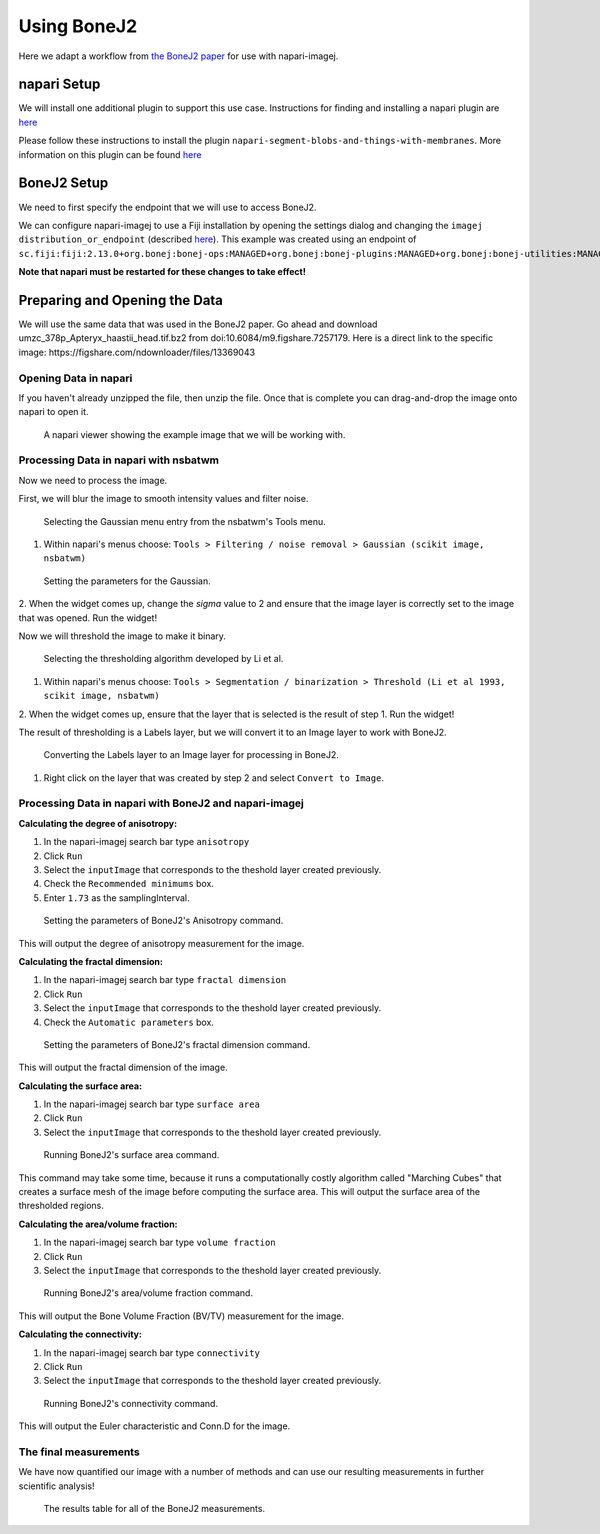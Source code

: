 Using BoneJ2
========================================

Here we adapt a workflow from `the BoneJ2 paper <https://wellcomeopenresearch.org/articles/6-37>`_ for use with napari-imagej.

napari Setup
------------

We will install one additional plugin to support this use case. Instructions for finding and installing a napari plugin are `here <https://napari.org/stable/plugins/find_and_install_plugin.html>`_

Please follow these instructions to install the plugin ``napari-segment-blobs-and-things-with-membranes``. More information
on this plugin can be found `here <https://github.com/haesleinhuepf/napari-segment-blobs-and-things-with-membranes>`_

BoneJ2 Setup
------------

We need to first specify the endpoint that we will use to access BoneJ2.

We can configure napari-imagej to use a Fiji installation by opening the settings dialog and changing the ``imagej distribution_or_endpoint`` (described `here <../Configuration.html#imagej-directory-or-endpoint>`_). This example was created using an endpoint of ``sc.fiji:fiji:2.13.0+org.bonej:bonej-ops:MANAGED+org.bonej:bonej-plugins:MANAGED+org.bonej:bonej-utilities:MANAGED``.

**Note that napari must be restarted for these changes to take effect!**

Preparing and Opening the Data
------------------------------

We will use the same data that was used in the BoneJ2 paper. Go ahead and download umzc_378p_Apteryx_haastii_head.tif.bz2 from doi:10.6084/m9.figshare.7257179. Here is a direct link to the specific image: https://figshare.com/ndownloader/files/13369043

Opening Data in napari
^^^^^^^^^^^^^^^^^^^^^^

If you haven't already unzipped the file, then unzip the file. Once that is complete you can drag-and-drop the image onto napari to open it.

.. figure:: https://media.imagej.net/napari-imagej/bonej2_open_data.png

            A napari viewer showing the example image that we will be working with.

Processing Data in napari with nsbatwm
^^^^^^^^^^^^^^^^^^^^^^^^^^^^^^^^^^^^^^

Now we need to process the image.

First, we will blur the image to smooth intensity values and filter noise.

.. figure:: https://media.imagej.net/napari-imagej/bonej2_select_gaussian.png

            Selecting the Gaussian menu entry from the nsbatwm's Tools menu.

1. Within napari's menus choose: ``Tools > Filtering / noise removal > Gaussian (scikit image, nsbatwm)``

.. figure:: https://media.imagej.net/napari-imagej/bonej2_gaussian_parameter.png

            Setting the parameters for the Gaussian.

2. When the widget comes up, change the `sigma` value to 2 and ensure that the image layer is correctly set to the image that was opened.
Run the widget!

Now we will threshold the image to make it binary.

.. figure:: https://media.imagej.net/napari-imagej/bonej2_select_threshold.png

            Selecting the thresholding algorithm developed by Li et al.
   
1. Within napari's menus choose: ``Tools > Segmentation / binarization > Threshold (Li et al 1993, scikit image, nsbatwm)``

2. When the widget comes up, ensure that the layer that is selected is the result of step 1.
Run the widget!

The result of thresholding is a Labels layer, but we will convert it to an Image layer to work with BoneJ2.

.. figure:: https://media.imagej.net/napari-imagej/bonej2_convert_to_image.png

            Converting the Labels layer to an Image layer for processing in BoneJ2.
   
1. Right click on the layer that was created by step 2 and select ``Convert to Image``.

Processing Data in napari with BoneJ2 and napari-imagej
^^^^^^^^^^^^^^^^^^^^^^^^^^^^^^^^^^^^^^^^^^^^^^^^^^^^^^^

**Calculating the degree of anisotropy:**

1. In the napari-imagej search bar type ``anisotropy``

2. Click ``Run``

3. Select the ``inputImage`` that corresponds to the theshold layer created previously.

4. Check the ``Recommended minimums`` box.
   
5. Enter ``1.73`` as the samplingInterval.

.. figure:: https://media.imagej.net/napari-imagej/bonej2_anisotropy_parameters.png

            Setting the parameters of BoneJ2's Anisotropy command.

This will output the degree of anisotropy measurement for the image.


**Calculating the fractal dimension:**

1. In the napari-imagej search bar type ``fractal dimension``

2. Click ``Run``

3. Select the ``inputImage`` that corresponds to the theshold layer created previously.

4. Check the ``Automatic parameters`` box.

.. figure:: https://media.imagej.net/napari-imagej/bonej2_fractal_dimension.png

            Setting the parameters of BoneJ2's fractal dimension command.

This will output the fractal dimension of the image.


**Calculating the surface area:**

1. In the napari-imagej search bar type ``surface area``

2. Click ``Run``

3. Select the ``inputImage`` that corresponds to the theshold layer created previously.

.. figure:: https://media.imagej.net/napari-imagej/bonej2_surface_area.png

            Running BoneJ2's surface area command.
            
This command may take some time, because it runs a computationally costly algorithm called
"Marching Cubes" that creates a surface mesh of the image before computing the surface area.
This will output the surface area of the thresholded regions.


**Calculating the area/volume fraction:**

1. In the napari-imagej search bar type ``volume fraction``

2. Click ``Run``

3. Select the ``inputImage`` that corresponds to the theshold layer created previously.

.. figure:: https://media.imagej.net/napari-imagej/bonej2_area_volume_fraction.png

            Running BoneJ2's area/volume fraction command.

This will output the Bone Volume Fraction (BV/TV) measurement for the image.


**Calculating the connectivity:**

1. In the napari-imagej search bar type ``connectivity``

2. Click ``Run``

3. Select the ``inputImage`` that corresponds to the theshold layer created previously.

.. figure:: https://media.imagej.net/napari-imagej/bonej2_connectivity.png

            Running BoneJ2's connectivity command.

This will output the Euler characteristic and Conn.D for the image.


The final measurements
^^^^^^^^^^^^^^^^^^^^^^

We have now quantified our image with a number of methods and can use our resulting
measurements in further scientific analysis!

.. figure:: https://media.imagej.net/napari-imagej/bonej2_all_measurements.png

            The results table for all of the BoneJ2 measurements. 
